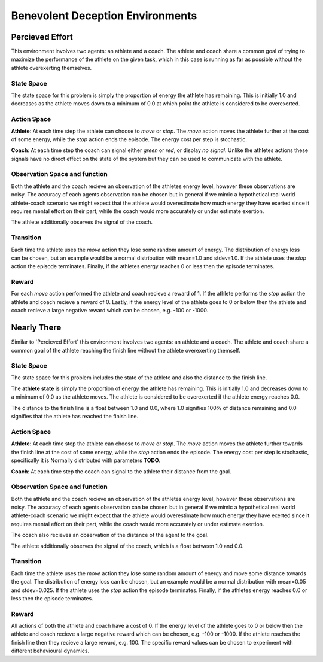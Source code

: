 Benevolent Deception Environments
=================================


Percieved Effort
----------------

This environment involves two agents: an athlete and a coach. The athlete and coach share a common goal of trying to maximize the performance of the athlete on the given task, which in this case is running as far as possible without the athlete overexerting themselves.


State Space
~~~~~~~~~~~

The state space for this problem is simply the proportion of energy the athlete has remaining. This is initially 1.0 and decreases as the athlete moves down to a minimum of 0.0 at which point the athlete is considered to be overexerted.


Action Space
~~~~~~~~~~~~

**Athlete**: At each time step the athlete can choose to `move` or `stop`. The `move` action moves the athlete further at the cost of some energy, while the `stop` action ends the episode. The energy cost per step is stochastic.

**Coach**: At each time step the coach can signal either `green` or `red`, or display `no signal`. Unlike the athletes actions these signals have no direct effect on the state of the system but they can be used to communicate with the athlete.


Observation Space and function
~~~~~~~~~~~~~~~~~~~~~~~~~~~~~~

Both the athlete and the coach recieve an observation of the athletes energy level, however these observations are noisy. The accuracy of each agents observation can be chosen but in general if we mimic a hypothetical real world athlete-coach scenario we might expect that the athlete would overestimate how much energy they have exerted since it requires mental effort on their part, while the coach would more accurately or under estimate exertion.

The athlete additionally observes the signal of the coach.


Transition
~~~~~~~~~~

Each time the athlete uses the `move` action they lose some random amount of energy. The distribution of energy loss can be chosen, but an example would be a normal distribution with mean=1.0 and stdev=1.0. If the athlete uses the `stop` action the episode terminates. Finally, if the athletes energy reaches 0 or less then the episode terminates.


Reward
~~~~~~

For each `move` action performed the athlete and coach recieve a reward of 1. If the athlete performs the `stop` action the athlete and coach recieve a reward of 0. Lastly, if the energy level of the athlete goes to 0 or below then the athlete and coach recieve a large negative reward which can be chosen, e.g. -100 or -1000.



Nearly There
------------

Similar to `Percieved Effort' this environment involves two agents: an athlete and a coach. The athlete and coach share a common goal of the athlete reaching the finish line without the athlete overexerting themself.


State Space
~~~~~~~~~~~

The state space for this problem includes the state of the athlete and also the distance to the finish line.

The **athlete state** is simply the proportion of energy the athlete has remaining. This is initially 1.0 and decreases down to a minimum of 0.0 as the athlete moves. The athlete is considered to be overexerted if the athlete energy reaches 0.0.

The distance to the finish line is a float between 1.0 and 0.0, where 1.0 signifies 100% of distance remaining and 0.0 signifies that the athlete has reached the finish line.


Action Space
~~~~~~~~~~~~

**Athlete**: At each time step the athlete can choose to `move` or `stop`. The `move` action moves the athlete further towards the finish line at the cost of some energy, while the `stop` action ends the episode. The energy cost per step is stochastic, specifically it is Normally distributed with parameters **TODO**.

**Coach**: At each time step the coach can signal to the athlete their distance from the goal.


Observation Space and function
~~~~~~~~~~~~~~~~~~~~~~~~~~~~~~

Both the athlete and the coach recieve an observation of the athletes energy level, however these observations are noisy. The accuracy of each agents observation can be chosen but in general if we mimic a hypothetical real world athlete-coach scenario we might expect that the athlete would overestimate how much energy they have exerted since it requires mental effort on their part, while the coach would more accurately or under estimate exertion.

The coach also recieves an observation of the distance of the agent to the goal.

The athlete additionally observes the signal of the coach, which is a float between 1.0 and 0.0.


Transition
~~~~~~~~~~

Each time the athlete uses the `move` action they lose some random amount of energy and move some distance towards the goal. The distribution of energy loss can be chosen, but an example would be a normal distribution with mean=0.05 and stdev=0.025. If the athlete uses the `stop` action the episode terminates. Finally, if the athletes energy reaches 0.0 or less then the episode terminates.


Reward
~~~~~~

All actions of both the athlete and coach have a cost of 0. If the energy level of the athlete goes to 0 or below then the athlete and coach recieve a large negative reward which can be chosen, e.g. -100 or -1000. If the athlete reaches the finish line then they recieve a large reward, e.g. 100. The specific reward values can be chosen to experiment with different behavioural dynamics.
